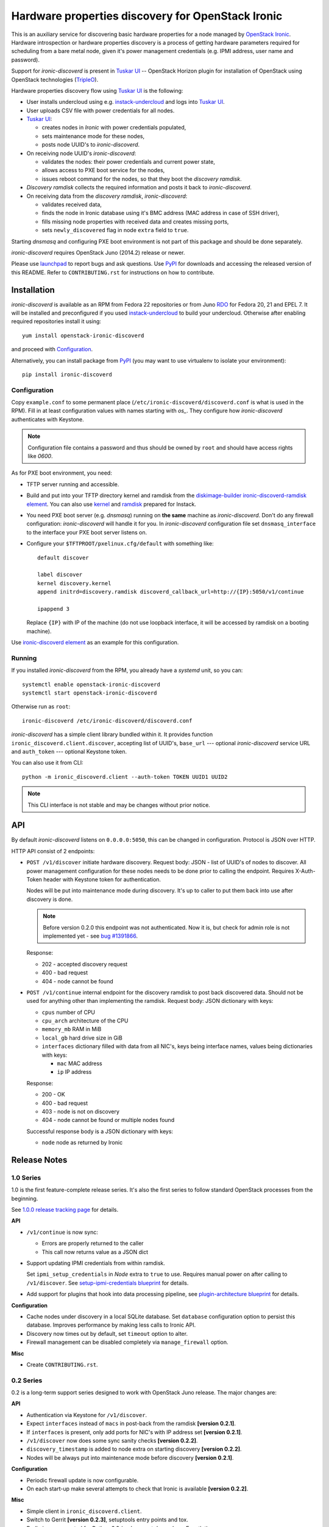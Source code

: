 Hardware properties discovery for OpenStack Ironic
==================================================

This is an auxiliary service for discovering basic hardware properties for a
node managed by `OpenStack Ironic`_. Hardware introspection or hardware
properties discovery is a process of getting hardware parameters required for
scheduling from a bare metal node, given it's power management credentials
(e.g. IPMI address, user name and password).

Support for *ironic-discoverd* is present in `Tuskar UI`_ -- OpenStack Horizon
plugin for installation of OpenStack using OpenStack technologies (TripleO_).

Hardware properties discovery flow using `Tuskar UI`_ is the following:

* User installs undercloud using e.g. instack-undercloud_ and logs into
  `Tuskar UI`_.

* User uploads CSV file with power credentials for all nodes.

* `Tuskar UI`_:

  * creates nodes in *Ironic* with power credentials populated,
  * sets maintenance mode for these nodes,
  * posts node UUID's to *ironic-discoverd*.

* On receiving node UUID's *ironic-discoverd*:

  * validates the nodes: their power credentials and current power state,
  * allows access to PXE boot service for the nodes,
  * issues reboot command for the nodes, so that they boot the
    *discovery ramdisk*.

* *Discovery ramdisk* collects the required information and posts it back to
  *ironic-discoverd*.

* On receiving data from the *discovery ramdisk*, *ironic-discoverd*:

  * validates received data,
  * finds the node in Ironic database using it's BMC address (MAC address in
    case of SSH driver),
  * fills missing node properties with received data and creates missing ports,
  * sets ``newly_discovered`` flag in node ``extra`` field to ``true``.

Starting *dnsmasq* and configuring PXE boot environment is not part of this
package and should be done separately.

*ironic-discoverd* requires OpenStack Juno (2014.2) release or newer.

Please use launchpad_ to report bugs and ask questions. Use PyPI_ for
downloads and accessing the released version of this README. Refer to
``CONTRIBUTING.rst`` for instructions on how to contribute.

.. _OpenStack Ironic: https://wiki.openstack.org/wiki/Ironic
.. _Tuskar UI: https://pypi.python.org/pypi/tuskar-ui
.. _TripleO: https://wiki.openstack.org/wiki/TripleO
.. _instack-undercloud: https://openstack.redhat.com/Deploying_an_RDO_Undercloud_with_Instack
.. _launchpad: https://bugs.launchpad.net/ironic-discoverd
.. _PyPI: https://pypi.python.org/pypi/ironic-discoverd

Installation
------------

*ironic-discoverd* is available as an RPM from Fedora 22 repositories or from
Juno RDO_ for Fedora 20, 21 and EPEL 7. It will be installed and preconfigured
if you used instack-undercloud_ to build your undercloud.
Otherwise after enabling required repositories install it using::

    yum install openstack-ironic-discoverd

and proceed with `Configuration`_.

Alternatively, you can install package from PyPI_ (you may want to use
virtualenv to isolate your environment)::

    pip install ironic-discoverd

.. _RDO: https://openstack.redhat.com/

Configuration
~~~~~~~~~~~~~

Copy ``example.conf`` to some permanent place
(``/etc/ironic-discoverd/discoverd.conf`` is what is used in the RPM).
Fill in at least configuration values with names starting with *os_*.
They configure how *ironic-discoverd* authenticates with Keystone.

.. note::
    Configuration file contains a password and thus should be owned by ``root``
    and should have access rights like *0600*.

As for PXE boot environment, you need:

* TFTP server running and accessible.
* Build and put into your TFTP directory kernel and ramdisk from the
  diskimage-builder_ `ironic-discoverd-ramdisk element`_.
  You can also use `kernel`_ and `ramdisk`_ prepared for Instack.
* You need PXE boot server (e.g. *dnsmasq*) running on **the same** machine as
  *ironic-discoverd*. Don't do any firewall configuration: *ironic-discoverd*
  will handle it for you. In *ironic-discoverd* configuration file set
  ``dnsmasq_interface`` to the interface your PXE boot server listens on.
* Configure your ``$TFTPROOT/pxelinux.cfg/default`` with something like::

    default discover

    label discover
    kernel discovery.kernel
    append initrd=discovery.ramdisk discoverd_callback_url=http://{IP}:5050/v1/continue

    ipappend 3

  Replace ``{IP}`` with IP of the machine (do not use loopback interface, it
  will be accessed by ramdisk on a booting machine).

Use `ironic-discoverd element`_ as an example for this configuration.

.. _diskimage-builder: https://github.com/openstack/diskimage-builder
.. _ironic-discoverd-ramdisk element: https://github.com/openstack/diskimage-builder/tree/master/elements/ironic-discoverd-ramdisk
.. _ironic-discoverd element: https://github.com/agroup/instack-undercloud/tree/master/elements/ironic-discoverd
.. _kernel: https://repos.fedorapeople.org/repos/openstack-m/tripleo-images-rdo-juno/discovery-ramdisk.kernel
.. _ramdisk: https://repos.fedorapeople.org/repos/openstack-m/tripleo-images-rdo-juno/discovery-ramdisk.initramfs

Running
~~~~~~~

If you installed *ironic-discoverd* from the RPM, you already have a *systemd*
unit, so you can::

    systemctl enable openstack-ironic-discoverd
    systemctl start openstack-ironic-discoverd

Otherwise run as ``root``::

    ironic-discoverd /etc/ironic-discoverd/discoverd.conf

*ironic-discoverd* has a simple client library bundled within it.
It provides function ``ironic_discoverd.client.discover``, accepting list
of UUID's, ``base_url`` --- optional *ironic-discoverd* service URL and
``auth_token`` --- optional Keystone token.

You can also use it from CLI::

    python -m ironic_discoverd.client --auth-token TOKEN UUID1 UUID2

.. note::
    This CLI interface is not stable and may be changes without prior notice.

API
---

By default *ironic-discoverd* listens on ``0.0.0.0:5050``, this can be changed
in configuration. Protocol is JSON over HTTP.

HTTP API consist of 2 endpoints:

* ``POST /v1/discover`` initiate hardware discovery. Request body: JSON - list
  of UUID's of nodes to discover. All power management configuration for these
  nodes needs to be done prior to calling the endpoint. Requires X-Auth-Token
  header with Keystone token for authentication.

  Nodes will be put into maintenance mode during discovery. It's up to caller
  to put them back into use after discovery is done.

  .. note::
      Before version 0.2.0 this endpoint was not authenticated. Now it is,
      but check for admin role is not implemented yet - see `bug #1391866`_.

  Response:

  * 202 - accepted discovery request
  * 400 - bad request
  * 404 - node cannot be found

* ``POST /v1/continue`` internal endpoint for the discovery ramdisk to post
  back discovered data. Should not be used for anything other than implementing
  the ramdisk. Request body: JSON dictionary with keys:

  * ``cpus`` number of CPU
  * ``cpu_arch`` architecture of the CPU
  * ``memory_mb`` RAM in MiB
  * ``local_gb`` hard drive size in GiB
  * ``interfaces`` dictionary filled with data from all NIC's, keys being
    interface names, values being dictionaries with keys:

    * ``mac`` MAC address
    * ``ip`` IP address

  Response:

  * 200 - OK
  * 400 - bad request
  * 403 - node is not on discovery
  * 404 - node cannot be found or multiple nodes found

  Successful response body is a JSON dictionary with keys:

  * ``node`` node as returned by Ironic

.. _bug #1391866: https://bugs.launchpad.net/ironic-discoverd/+bug/1391866

Release Notes
-------------

1.0 Series
~~~~~~~~~~

1.0 is the first feature-complete release series. It's also the first series
to follow standard OpenStack processes from the beginning.

See `1.0.0 release tracking page`_ for details.

**API**

* ``/v1/continue`` is now sync:

  * Errors are properly returned to the caller
  * This call now returns value as a JSON dict

* Support updating IPMI credentials from within ramdisk.

  Set ``ipmi_setup_credentials`` in *Node* extra to ``true`` to use. Requires
  manual power on after calling to ``/v1/discover``.
  See `setup-ipmi-credentials blueprint`_ for details.

* Add support for plugins that hook into data processing pipeline, see
  `plugin-architecture blueprint`_ for details.

**Configuration**

* Cache nodes under discovery in a local SQLite database. Set ``database``
  configuration option to persist this database. Improves performance by
  making less calls to Ironic API.
* Discovery now times out by default, set ``timeout`` option to alter.
* Firewall management can be disabled completely via ``manage_firewall``
  option.

**Misc**

* Create ``CONTRIBUTING.rst``.

.. _1.0.0 release tracking page: https://bugs.launchpad.net/ironic-discoverd/+milestone/1.0.0
.. _setup-ipmi-credentials blueprint: https://blueprints.launchpad.net/ironic-discoverd/+spec/setup-ipmi-credentials
.. _plugin-architecture blueprint: https://blueprints.launchpad.net/ironic-discoverd/+spec/plugin-architecture

0.2 Series
~~~~~~~~~~

0.2 is a long-term support series designed to work with OpenStack Juno
release. The major changes are:

**API**

* Authentication via Keystone for ``/v1/discover``.
* Expect ``interfaces`` instead of ``macs`` in post-back from the ramdisk
  **[version 0.2.1]**.
* If ``interfaces`` is present, only add ports for NIC's with IP address set
  **[version 0.2.1]**.
* ``/v1/discover`` now does some sync sanity checks **[version 0.2.2]**.
* ``discovery_timestamp`` is added to node extra on starting discovery
  **[version 0.2.2]**.
* Nodes will be always put into maintenance mode before discovery
  **[version 0.2.1]**.

**Configuration**

* Periodic firewall update is now configurable.
* On each start-up make several attempts to check that Ironic is available
  **[version 0.2.2]**.

**Misc**

* Simple client in ``ironic_discoverd.client``.
* Switch to Gerrit **[version 0.2.3]**, setuptools entry points and tox.
* Preliminary supported for Python 3.3 (real support depends on Eventlet).

0.1 Series
~~~~~~~~~~

First stable release series. Not supported any more.
